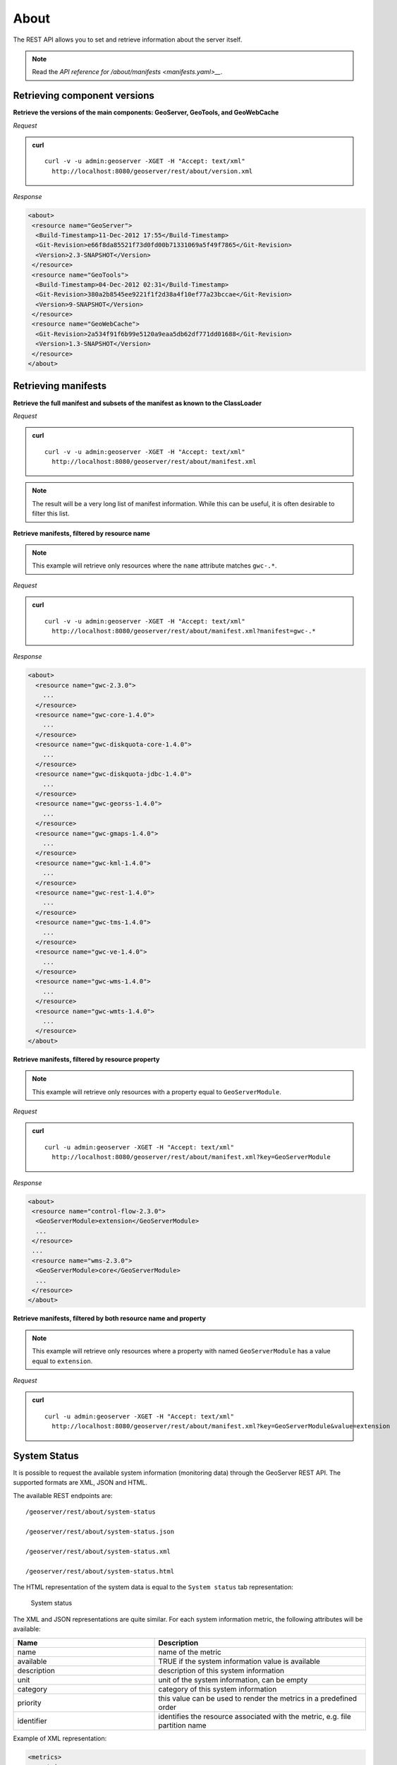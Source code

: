 .. _rest_about:

About
=====

The REST API allows you to set and retrieve information about the server itself.

.. note:: Read the `API reference for /about/manifests <manifests.yaml>__`.

Retrieving component versions
-----------------------------

**Retrieve the versions of the main components: GeoServer, GeoTools, and GeoWebCache**

*Request*

.. admonition:: curl

   ::

     curl -v -u admin:geoserver -XGET -H "Accept: text/xml" 
       http://localhost:8080/geoserver/rest/about/version.xml

*Response*

.. code-block:: xml

  <about>
   <resource name="GeoServer">
    <Build-Timestamp>11-Dec-2012 17:55</Build-Timestamp>
    <Git-Revision>e66f8da85521f73d0fd00b71331069a5f49f7865</Git-Revision>
    <Version>2.3-SNAPSHOT</Version>
   </resource>
   <resource name="GeoTools">
    <Build-Timestamp>04-Dec-2012 02:31</Build-Timestamp>
    <Git-Revision>380a2b8545ee9221f1f2d38a4f10ef77a23bccae</Git-Revision>
    <Version>9-SNAPSHOT</Version>
   </resource>
   <resource name="GeoWebCache">
    <Git-Revision>2a534f91f6b99e5120a9eaa5db62df771dd01688</Git-Revision>
    <Version>1.3-SNAPSHOT</Version>
   </resource>
  </about>

Retrieving manifests
--------------------

**Retrieve the full manifest and subsets of the manifest as known to the ClassLoader**

*Request*

.. admonition:: curl

   ::

     curl -v -u admin:geoserver -XGET -H "Accept: text/xml"
       http://localhost:8080/geoserver/rest/about/manifest.xml

.. note:: The result will be a very long list of manifest information. While this can be useful, it is often desirable to filter this list.

**Retrieve manifests, filtered by resource name**

.. note:: This example will retrieve only resources where the ``name`` attribute matches ``gwc-.*``.

*Request*

.. admonition:: curl

   ::

     curl -v -u admin:geoserver -XGET -H "Accept: text/xml"
       http://localhost:8080/geoserver/rest/about/manifest.xml?manifest=gwc-.*

*Response*

.. code-block:: xml

  <about>
    <resource name="gwc-2.3.0">
      ...
    </resource>
    <resource name="gwc-core-1.4.0">
      ...
    </resource>
    <resource name="gwc-diskquota-core-1.4.0">
      ...
    </resource>
    <resource name="gwc-diskquota-jdbc-1.4.0">
      ...
    </resource>
    <resource name="gwc-georss-1.4.0">
      ...
    </resource>
    <resource name="gwc-gmaps-1.4.0">
      ...
    </resource>
    <resource name="gwc-kml-1.4.0">
      ...
    </resource>
    <resource name="gwc-rest-1.4.0">
      ...
    </resource>
    <resource name="gwc-tms-1.4.0">
      ...
    </resource>
    <resource name="gwc-ve-1.4.0">
      ...
    </resource>
    <resource name="gwc-wms-1.4.0">
      ...
    </resource>
    <resource name="gwc-wmts-1.4.0">
      ...
    </resource>
  </about>


**Retrieve manifests, filtered by resource property**

.. note:: This example will retrieve only resources with a property equal to ``GeoServerModule``.

*Request*

.. admonition:: curl

   ::

      curl -u admin:geoserver -XGET -H "Accept: text/xml"
        http://localhost:8080/geoserver/rest/about/manifest.xml?key=GeoServerModule

*Response*

.. code-block:: xml

  <about>
   <resource name="control-flow-2.3.0">
    <GeoServerModule>extension</GeoServerModule>
    ...
   </resource>
   ...
   <resource name="wms-2.3.0">
    <GeoServerModule>core</GeoServerModule>
    ...
   </resource>
  </about>


**Retrieve manifests, filtered by both resource name and property**

.. note:: This example will retrieve only resources where a property with named ``GeoServerModule`` has a value equal to ``extension``.\

*Request*

.. admonition:: curl

   ::

       curl -u admin:geoserver -XGET -H "Accept: text/xml"
         http://localhost:8080/geoserver/rest/about/manifest.xml?key=GeoServerModule&value=extension


System Status
-------------

It is possible to request the available system information (monitoring data) through the GeoServer REST API. The supported formats are XML, JSON and HTML. 

The available REST endpoints are: ::

    /geoserver/rest/about/system-status
    
    /geoserver/rest/about/system-status.json

    /geoserver/rest/about/system-status.xml

    /geoserver/rest/about/system-status.html

The HTML representation of the system data is equal to the ``System status`` tab representation:

.. figure:: img/resthtml.png
   
   System status

The XML and JSON representations are quite similar.  For each system information metric, the following attributes will be available:

.. list-table::
   :widths: 40 60

   * - **Name**
     - **Description**
   * - name
     - name of the metric
   * - available
     - TRUE if the system information value is available
   * - description
     - description of this system information
   * - unit
     - unit of the system information, can be empty 
   * - category
     - category of this system information
   * - priority
     - this value can be used to render the metrics in a predefined order
   * - identifier
     - identifies the resource associated with the metric, e.g. file partition name

Example of XML representation:

.. code-block:: xml

   <metrics>
     <metric>
      <value>99614720</value>
      <available>true</available>
      <description>Partition [/dev/nvme0n1p2] total space</description>
      <name>PARTITION_TOTAL</name>
      <unit>bytes</unit>
      <category>FILE_SYSTEM</category>
      <identifier>/dev/nvme0n1p2</identifier>
      <priority>507</priority>
    </metric>
    (...)

Example of JSON representation:

.. code-block:: json

    {
        "metrics": {
            "metric": [
                {
                  "available": true,
                  "category": "FILE_SYSTEM",
                  "description": "Partition [/dev/nvme0n1p2] total space",
                  "identifier": "/dev/nvme0n1p2",
                  "name": "PARTITION_TOTAL",
                  "priority": 507,
                  "unit": "bytes",
                  "value": 99614720
                },
              

